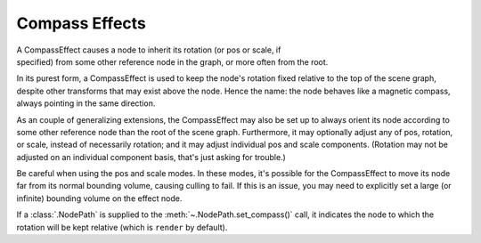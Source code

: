 .. _compass-effects:

Compass Effects
===============

A CompassEffect causes a node to inherit its rotation (or pos or scale, if
specified) from some other reference node in the graph, or more often from the
root.

In its purest form, a CompassEffect is used to keep the node's rotation fixed
relative to the top of the scene graph, despite other transforms that may exist
above the node. Hence the name: the node behaves like a magnetic compass, always
pointing in the same direction.

As an couple of generalizing extensions, the CompassEffect may also be set up to
always orient its node according to some other reference node than the root of
the scene graph. Furthermore, it may optionally adjust any of pos, rotation, or
scale, instead of necessarily rotation; and it may adjust individual pos and
scale components. (Rotation may not be adjusted on an individual component
basis, that's just asking for trouble.)

Be careful when using the pos and scale modes. In these modes, it's possible for
the CompassEffect to move its node far from its normal bounding volume, causing
culling to fail. If this is an issue, you may need to explicitly set a large (or
infinite) bounding volume on the effect node.

.. only:: python

   .. code-block:: python

      nodePath.setCompass()

.. only:: cpp

   .. code-block:: cpp

      nodePath.set_compass();

If a :class:`.NodePath` is supplied to the :meth:`~.NodePath.set_compass()`
call, it indicates the node to which the rotation will be kept relative (which
is ``render`` by default).
